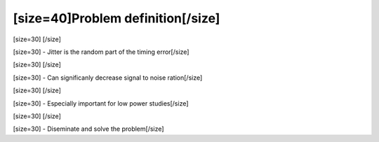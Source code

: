==================================
[size=40]Problem definition[/size]
==================================
[size=30] [/size]

[size=30] - Jitter is the random part of the timing error[/size]

[size=30] [/size]

[size=30] - Can significanly decrease signal to noise ration[/size]

[size=30] [/size]

[size=30] - Especially important for low power studies[/size]

[size=30] [/size]

[size=30] - Diseminate and solve the problem[/size]
